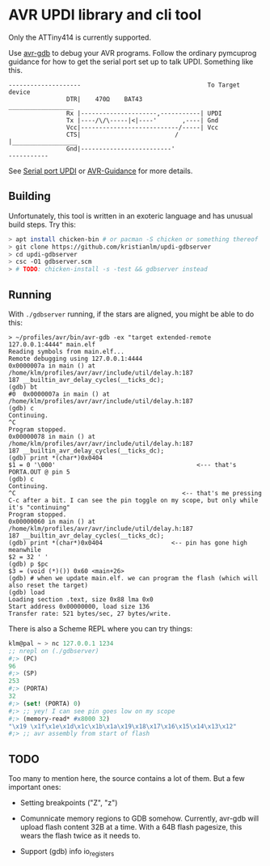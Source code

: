 
* AVR UPDI library and cli tool


Only the ATTiny414 is currently supported.

Use [[https://sourceware.org/gdb/][avr-gdb]] to debug your AVR programs. Follow the ordinary pymcuprog
guidance for how to get the serial port set up to talk UPDI. Something
like this.

#+begin_src
--------------------                                   To Target device
                DTR|    470Ω    BAT43                 __________________
                Rx |---------------------,-----------| UPDI
                Tx |----/\/\-----|<|----'       ,----| Gnd
                Vcc|---------------------------/-----| Vcc
                CTS|                          /      |__________________
                Gnd|-------------------------'
-----------
#+end_src

 See [[https://github.com/microchip-pic-avr-tools/pymcuprog#serial-port-updi-pyupdi][Serial port UPDI]] or [[https://github.com/SpenceKonde/AVR-Guidance/blob/master/UPDI/jtag2updi.md][AVR-Guidance]] for more details.

** Building

Unfortunately, this tool is written in an exoteric language and has
unusual build steps. Try this:

#+begin_src bash
  > apt install chicken-bin # or pacman -S chicken or something thereof
  > git clone https://github.com/kristianlm/updi-gdbserver
  > cd updi-gdbserver
  > csc -O1 gdbserver.scm
  > # TODO: chicken-install -s -test && gdbserver instead
#+end_src

** Running

With ~./gdbserver~ running, if the stars are aligned, you might be
able to do this:

#+begin_src
> ~/profiles/avr/bin/avr-gdb -ex "target extended-remote 127.0.0.1:4444" main.elf
Reading symbols from main.elf...
Remote debugging using 127.0.0.1:4444
0x0000007a in main () at /home/klm/profiles/avr/avr/include/util/delay.h:187
187 __builtin_avr_delay_cycles(__ticks_dc);
(gdb) bt
#0  0x0000007a in main () at /home/klm/profiles/avr/avr/include/util/delay.h:187
(gdb) c
Continuing.
^C
Program stopped.
0x00000078 in main () at /home/klm/profiles/avr/avr/include/util/delay.h:187
187 __builtin_avr_delay_cycles(__ticks_dc);
(gdb) print *(char*)0x0404
$1 = 0 '\000'                                       <--- that's PORTA.OUT @ pin 5
(gdb) c
Continuing.
^C                                              <-- that's me pressing C-c after a bit. I can see the pin toggle on my scope, but only while it's "continuing"
Program stopped.
0x00000060 in main () at /home/klm/profiles/avr/avr/include/util/delay.h:187
187 __builtin_avr_delay_cycles(__ticks_dc);
(gdb) print *(char*)0x0404                   <-- pin has gone high meanwhile
$2 = 32 ' '
(gdb) p $pc
$3 = (void (*)()) 0x60 <main+26>
(gdb) # when we update main.elf. we can program the flash (which will also reset the target)
(gdb) load
Loading section .text, size 0x88 lma 0x0
Start address 0x00000000, load size 136
Transfer rate: 521 bytes/sec, 27 bytes/write.
#+end_src

There is also a Scheme REPL where you can try things:

#+begin_src scheme
  klm@pal ~ > nc 127.0.0.1 1234
  ;; nrepl on (./gdbserver)
  #;> (PC)
  96
  #;> (SP)
  253
  #;> (PORTA)
  32
  #;> (set! (PORTA) 0)
  #;> ;; yey! I can see pin goes low on my scope
  #;> (memory-read* #x8000 32)
  "\x19 \x1f\x1e\x1d\x1c\x1b\x1a\x19\x18\x17\x16\x15\x14\x13\x12"
  #;> ;; avr assembly from start of flash
#+end_src


** TODO

Too many to mention here, the source contains a lot of them. But a few
important ones:

- Setting breakpoints ("Z", "z")

- Comunnicate memory regions to GDB somehow. Currently, avr-gdb will
  upload flash content 32B at a time. With a 64B flash pagesize, this
  wears the flash twice as it needs to.

- Support (gdb) info io_registers
